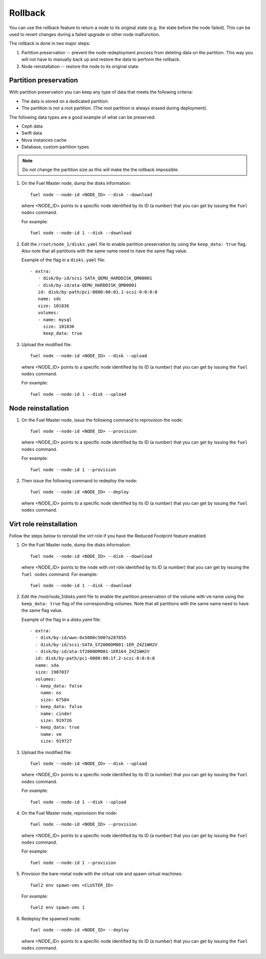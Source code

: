 
.. _rollback-ug:


Rollback
========

You can use the rollback feature to return
a node to its original state (e.g. the state before the node failed).
This can be used to revert changes during a failed upgrade or other
node malfunction.

The rollback is done in two major steps:

#. Partition preservation -- prevent the node redeployment process
   from deleting data on the partition. This way you will not have to
   manually back up and restore the data to perform the rollback.

#. Node reinstallation -- restore the node to its original state.

Partition preservation
----------------------

With partition preservation you can keep any type of data that meets
the following criteria:

* The data is stored on a dedicated partition.
* The partition is not a root partition. (The root partition is always
  erased during deployment).

The following data types are a good example of what can be preserved:

* Ceph data
* Swift data
* Nova instances cache
* Database, custom partition types

.. note:: Do not change the partition size as this will make the
          the rollback impossible.

#. On the Fuel Master node, dump the disks information:

   ::

        fuel node --node-id <NODE_ID> --disk --download

   where <NODE_ID> points to a specific node identified by its ID
   (a number) that you can get by issuing the ``fuel nodes`` command.

   For example::

      fuel node --node-id 1 --disk --download

#. Edit the ``/root/node_1/disks.yaml`` file to enable partition
   preservation by using the ``keep_data: true`` flag. Also note that
   all partitions with the same name need to have the same flag value.

   Example of the flag in a ``disks.yaml`` file::

    - extra:
       - disk/by-id/scsi-SATA_QEMU_HARDDISK_QM00001
       - disk/by-id/ata-QEMU_HARDDISK_QM00001
       id: disk/by-path/pci-0000:00:01.1-scsi-0:0:0:0
       name: sdc
       size: 101836
       volumes:
       - name: mysql
         size: 101836
         keep_data: true

#. Upload the modified file::

     fuel node --node-id <NODE_ID> --disk --upload

   where <NODE_ID> points to a specific node identified by its ID
   (a number) that you can get by issuing the ``fuel nodes`` command.

   For example::

     fuel node --node-id 1 --disk --upload

Node reinstallation
-------------------

#. On the Fuel Master node, issue the following command to reprovision
   the node::

     fuel node --node-id <NODE_ID> --provision

   where <NODE_ID> points to a specific node identified by its ID
   (a number) that you can get by issuing the ``fuel nodes`` command.

   For example::

     fuel node --node-id 1 --provision

#. Then issue the following command to redeploy the node::

     fuel node --node-id <NODE_ID> --deploy

   where <NODE_ID> points to a specific node identified by its ID
   (a number) that you can get by issuing the ``fuel nodes`` command.

Virt role reinstallation
------------------------

Follow the steps below to reinstall the virt role if you have the
Reduced Footprint feature enabled.

#. On the Fuel Master node, dump the disks information:

   ::

        fuel node --node-id <NODE_ID> --disk --download

   where <NODE_ID> points to the node with virt role identified by its ID
   (a number) that you can get by issuing the ``fuel nodes`` command.
   For example::

      fuel node --node-id 1 --disk --download

#. Edit the `/root/node_1/disks.yaml` file to enable the partition
   preservation of the volume with ``vm`` name using the ``keep_data: true``
   flag of the corresponding volumes. Note that all partitions with
   the same name need to have the same flag value.

   Example of the flag in a `disks.yaml` file::

    - extra:
      - disk/by-id/wwn-0x5000c5007a287855
      - disk/by-id/scsi-SATA_ST2000DM001-1ER_Z4Z1WH2V
      - disk/by-id/ata-ST2000DM001-1ER164_Z4Z1WH2V
      id: disk/by-path/pci-0000:00:1f.2-scsi-0:0:0:0
      name: sda
      size: 1907037
      volumes:
      - keep_data: false
        name: os
        size: 67584
      - keep_data: false
        name: cinder
        size: 919726
      - keep_data: true
        name: vm
        size: 919727

#. Upload the modified file::

     fuel node --node-id <NODE_ID> --disk --upload

   where <NODE_ID> points to a specific node identified by its ID
   (a number) that you can get by issuing the ``fuel nodes`` command.

   For example::

     fuel node --node-id 1 --disk --upload

#. On the Fuel Master node, reprovision the node::

     fuel node --node-id <NODE_ID> --provision

   where <NODE_ID> points to a specific node identified by its ID
   (a number) that you can get by issuing the ``fuel nodes`` command.

   For example::

     fuel node --node-id 1 --provision

#. Provision the bare-metal node with the virtual role and spawn
   virtual machines::

     fuel2 env spawn-vms <CLUSTER_ID>

   For example::

      fuel2 env spawn-vms 1

#. Redeploy the spawned node::

     fuel node --node-id <NODE_ID> --deploy

   where <NODE_ID> points to a specific node identified by its ID
   (a number) that you can get by issuing the ``fuel nodes`` command.
